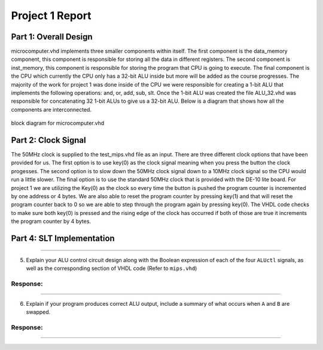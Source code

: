 
Project 1 Report
````````````````
----------------------
Part 1: Overall Design
----------------------
microcomputer.vhd implements three smaller components within itself. The first
component is the data_memory component, this component is responsible for
storing all the data in different registers. The second component is
inst_memory, this component is responsible for storing the program that CPU
is going to execute. The final component is the CPU which currently the CPU
only has a 32-bit ALU inside but more will be added as the course progresses.
The majority of the work for project 1 was done inside of the CPU we were
responsible for creating a 1-bit ALU that implements the following
operations: and, or, add, sub, slt. Once the 1-bit ALU was created the file
ALU_32.vhd was responsible for concatenating 32 1-bit ALUs to give us a
32-bit ALU. Below is a diagram that shows how all the components are
interconnected.   

.. figure:: images/block_diagram.PNG
   :align: center

   block diagram for microcomputer.vhd

--------------------
Part 2: Clock Signal
--------------------
The 50MHz clock is supplied to the test_mips.vhd file as an input.
There are three different clock options that have been provided for us.
The first option is to use key(0) as the clock signal meaning when you
press the button the clock progesses. The second option is to slow down
the 50MHz clock signal down to a 10MHz clock signal so the CPU would
run a little slower. The final option is to use the standard 50MHz clock
that is provided with the DE-10 lite board. For project 1 we are utilizing
the Key(0) as the clock so every time the button is pushed the program counter
is incremented by one address or 4 bytes. We are also able to reset the
program counter by pressing key(1) and that will reset the program counter
back to 0 so we are able to step through the program again by pressing key(0).
The VHDL code checks to make sure both key(0) is pressed and the rising
edge of the clock has occurred if both of those are true it increments the
program counter by 4 bytes.


--------------------------
Part 4: SLT Implementation
--------------------------


-----

5. Explain your ALU control circuit design along with the Boolean expression of
   each of the four ``ALUctl`` signals, as well as the corresponding section of
   VHDL code (Refer to ``mips.vhd``)

Response:
~~~~~~~~~


-----

6. Explain if your program produces correct ALU output, include a summary of
   what occurs when ``A`` and ``B`` are swapped.

Response:
~~~~~~~~~


-----


